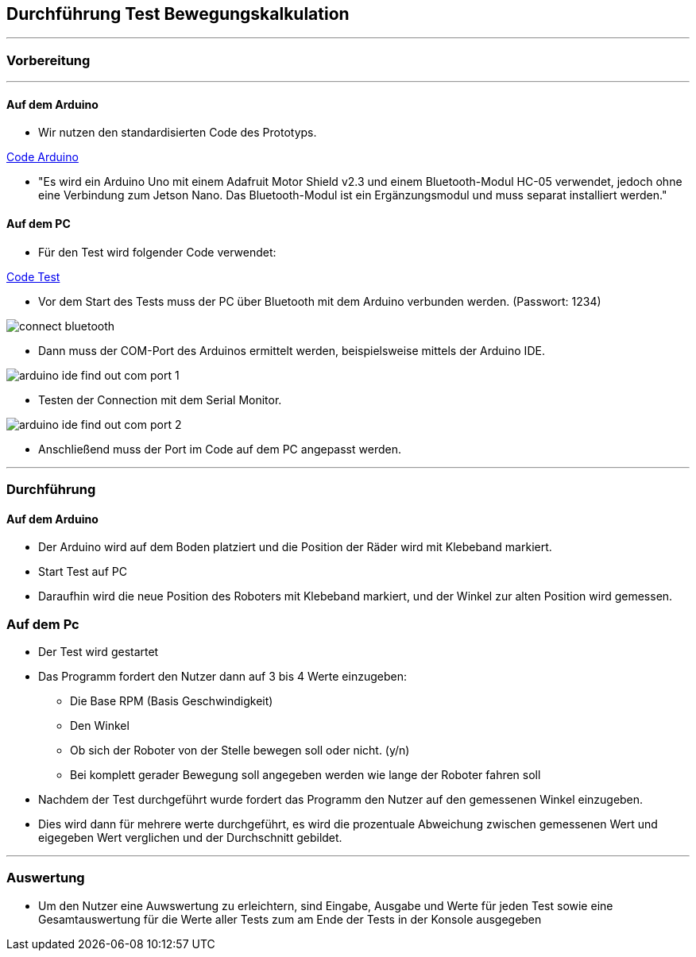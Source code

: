 :imagesdir: Movement_calculation_test

== Durchführung Test Bewegungskalkulation

''''
=== Vorbereitung
''''
==== Auf dem Arduino

- Wir nutzen den standardisierten Code des Prototyps.

https://github.com/tBuddy00/Follow-Me-Roboter/tree/main/src/Arduino/Skript/serial_read/serial_read.ino[Code Arduino]

- "Es wird ein Arduino Uno mit einem Adafruit Motor Shield v2.3 und einem Bluetooth-Modul HC-05 verwendet, jedoch ohne eine Verbindung zum Jetson Nano. Das Bluetooth-Modul ist ein Ergänzungsmodul und muss separat installiert werden."

==== Auf dem PC

- Für den Test wird folgender Code verwendet:

https://github.com/tBuddy00/Follow-Me-Roboter/tree/main/src/Arduino/Test/calculate_movement_test.py[Code Test]

- Vor dem Start des Tests muss der PC über Bluetooth mit dem Arduino verbunden werden. (Passwort: 1234)

image::connect_bluetooth.png[]

- Dann muss der COM-Port des Arduinos ermittelt werden, beispielsweise mittels der Arduino IDE.

image::arduino_ide_find_out_com_port_1.png[]

- Testen der Connection mit dem Serial Monitor.

image::arduino_ide_find_out_com_port_2.png[]

- Anschließend muss der Port im Code auf dem PC angepasst werden.

''''

=== Durchführung

==== Auf dem Arduino

- Der Arduino wird auf dem Boden platziert und die Position der Räder wird mit Klebeband markiert.

- Start Test auf PC

- Daraufhin wird die neue Position des Roboters mit Klebeband markiert, und der Winkel zur alten Position wird gemessen.

=== Auf dem Pc
- Der Test wird gestartet

- Das Programm fordert den Nutzer dann auf 3 bis 4 Werte einzugeben:

* Die Base RPM (Basis Geschwindigkeit)

* Den Winkel

* Ob sich der Roboter von der Stelle bewegen soll oder nicht. (y/n)

* Bei komplett gerader Bewegung soll angegeben werden wie lange der Roboter fahren soll

- Nachdem der Test durchgeführt wurde fordert das Programm den Nutzer auf den gemessenen Winkel einzugeben.

- Dies wird dann für mehrere werte durchgeführt, es wird die prozentuale Abweichung zwischen gemessenen Wert und eigegeben Wert verglichen und der Durchschnitt gebildet.

''''

=== Auswertung

- Um den Nutzer eine Auwswertung zu erleichtern, sind Eingabe, Ausgabe und Werte für jeden Test sowie eine Gesamtauswertung für die Werte aller Tests zum am Ende der Tests in der Konsole ausgegeben

